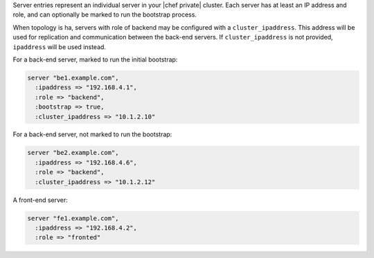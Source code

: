 .. The contents of this file may be included in multiple topics.
.. This file should not be changed in a way that hinders its ability to appear in multiple documentation sets.

Server entries represent an individual server in your |chef private| cluster. Each server has at least an IP address and role, and can optionally be marked to run the bootstrap process.

When topology is ha, servers with role of backend may be configured with a ``cluster_ipaddress``. This address will be used for replication and communication between the back-end servers. If ``cluster_ipaddress`` is not provided, ``ipaddress`` will be used instead.

For a back-end server, marked to run the initial bootstrap:

.. code-block:: ruby

   server "be1.example.com",
     :ipaddress => "192.168.4.1",
     :role => "backend",
     :bootstrap => true,
     :cluster_ipaddress => "10.1.2.10"

For a back-end server, not marked to run the bootstrap:

.. code-block:: ruby

   server "be2.example.com",
     :ipaddress => "192.168.4.6",
     :role => "backend",
     :cluster_ipaddress => "10.1.2.12"

A front-end server:

.. code-block:: ruby

   server "fe1.example.com",
     :ipaddress => "192.168.4.2",
     :role => "fronted"